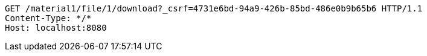 [source,http,options="nowrap"]
----
GET /material1/file/1/download?_csrf=4731e6bd-94a9-426b-85bd-486e0b9b65b6 HTTP/1.1
Content-Type: */*
Host: localhost:8080

----